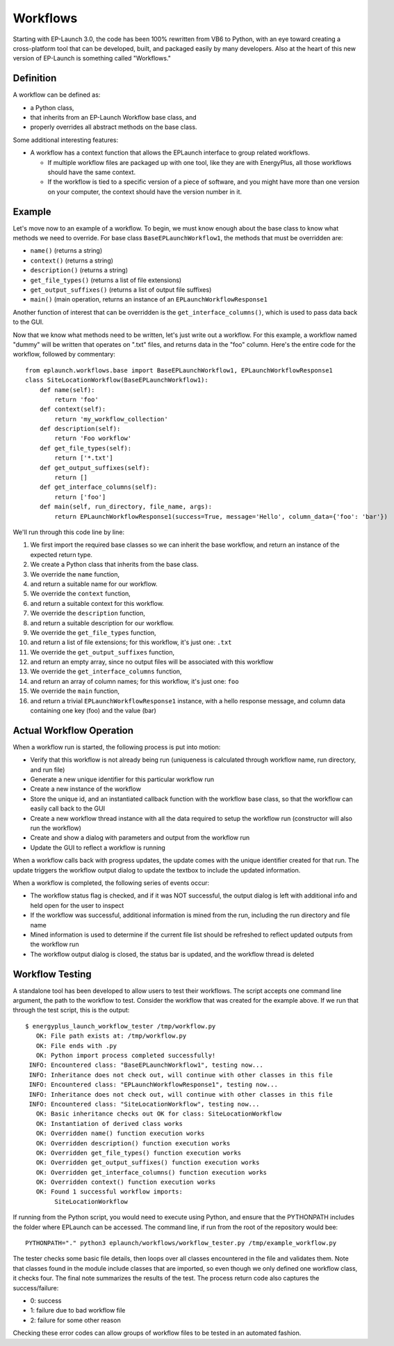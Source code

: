 Workflows
=========

Starting with EP-Launch 3.0, the code has been 100% rewritten from VB6 to Python, with an eye toward creating a cross-platform tool that can be developed, built, and packaged easily by many developers.
Also at the heart of this new version of EP-Launch is something called "Workflows."

Definition
----------

A workflow can be defined as:

- a Python class,
- that inherits from an EP-Launch Workflow base class, and
- properly overrides all abstract methods on the base class.

Some additional interesting features:

- A workflow has a context function that allows the EPLaunch interface to group related workflows.

  - If multiple workflow files are packaged up with one tool, like they are with EnergyPlus, all those workflows should have the same context.
  - If the workflow is tied to a specific version of a piece of software, and you might have more than one version on your computer, the context should have the version number in it.

Example
-------

Let's move now to an example of a workflow.
To begin, we must know enough about the base class to know what methods we need to override.
For base class ``BaseEPLaunchWorkflow1``, the methods that must be overridden are:

- ``name()``  (returns a string)
- ``context()``  (returns a string)
- ``description()``  (returns a string)
- ``get_file_types()``  (returns a list of file extensions)
- ``get_output_suffixes()``  (returns a list of output file suffixes)
- ``main()``  (main operation, returns an instance of an ``EPLaunchWorkflowResponse1``

Another function of interest that can be overridden is the ``get_interface_columns()``, which is used to pass data back to the GUI.

Now that we know what methods need to be written, let's just write out a workflow.
For this example, a workflow named "dummy" will be written that operates on ".txt" files, and returns data in the "foo" column.
Here's the entire code for the workflow, followed by commentary::

    from eplaunch.workflows.base import BaseEPLaunchWorkflow1, EPLaunchWorkflowResponse1
    class SiteLocationWorkflow(BaseEPLaunchWorkflow1):
        def name(self):
            return 'foo'
        def context(self):
            return 'my_workflow_collection'
        def description(self):
            return 'Foo workflow'
        def get_file_types(self):
            return ['*.txt']
        def get_output_suffixes(self):
            return []
        def get_interface_columns(self):
            return ['foo']
        def main(self, run_directory, file_name, args):
            return EPLaunchWorkflowResponse1(success=True, message='Hello', column_data={'foo': 'bar'})

We'll run through this code line by line:

1. We first import the required base classes so we can inherit the base workflow, and return an instance of the expected return type.
2. We create a Python class that inherits from the base class.
3. We override the ``name`` function,
4. and return a suitable name for our workflow.
5. We override the ``context`` function,
6. and return a suitable context for this workflow.
7. We override the ``description`` function,
8. and return a suitable description for our workflow.
9. We override the ``get_file_types`` function,
10. and return a list of file extensions; for this workflow, it's just one: ``.txt``
11. We override the ``get_output_suffixes`` function,
12. and return an empty array, since no output files will be associated with this workflow
13. We override the ``get_interface_columns`` function,
14. and return an array of column names; for this workflow, it's just one: ``foo``
15. We override the ``main`` function,
16. and return a trivial ``EPLaunchWorkflowResponse1`` instance, with a hello response message, and column data containing one key (foo) and the value (bar)

Actual Workflow Operation
-------------------------

When a workflow run is started, the following process is put into motion:

- Verify that this workflow is not already being run (uniqueness is calculated through workflow name, run directory, and run file)
- Generate a new unique identifier for this particular workflow run
- Create a new instance of the workflow
- Store the unique id, and an instantiated callback function with the workflow base class, so that the workflow can easily call back to the GUI
- Create a new workflow thread instance with all the data required to setup the workflow run (constructor will also run the workflow)
- Create and show a dialog with parameters and output from the workflow run
- Update the GUI to reflect a workflow is running

When a workflow calls back with progress updates, the update comes with the unique identifier created for that run.
The update triggers the workflow output dialog to update the textbox to include the updated information.

When a workflow is completed, the following series of events occur:

- The workflow status flag is checked, and if it was NOT successful, the output dialog is left with additional info and held open for the user to inspect
- If the workflow was successful, additional information is mined from the run, including the run directory and file name
- Mined information is used to determine if the current file list should be refreshed to reflect updated outputs from the workflow run
- The workflow output dialog is closed, the status bar is updated, and the workflow thread is deleted

Workflow Testing
----------------

A standalone tool has been developed to allow users to test their workflows.
The script accepts one command line argument, the path to the workflow to test.
Consider the workflow that was created for the example above.
If we run that through the test script, this is the output::

    $ energyplus_launch_workflow_tester /tmp/workflow.py
       OK: File path exists at: /tmp/workflow.py
       OK: File ends with .py
       OK: Python import process completed successfully!
     INFO: Encountered class: "BaseEPLaunchWorkflow1", testing now...
     INFO: Inheritance does not check out, will continue with other classes in this file
     INFO: Encountered class: "EPLaunchWorkflowResponse1", testing now...
     INFO: Inheritance does not check out, will continue with other classes in this file
     INFO: Encountered class: "SiteLocationWorkflow", testing now...
       OK: Basic inheritance checks out OK for class: SiteLocationWorkflow
       OK: Instantiation of derived class works
       OK: Overridden name() function execution works
       OK: Overridden description() function execution works
       OK: Overridden get_file_types() function execution works
       OK: Overridden get_output_suffixes() function execution works
       OK: Overridden get_interface_columns() function execution works
       OK: Overridden context() function execution works
       OK: Found 1 successful workflow imports:
            SiteLocationWorkflow


If running from the Python script, you would need to execute using Python, and ensure that the PYTHONPATH includes the folder where EPLaunch can be accessed.
The command line, if run from the root of the repository would bee::

    PYTHONPATH="." python3 eplaunch/workflows/workflow_tester.py /tmp/example_workflow.py

The tester checks some basic file details, then loops over all classes encountered in the file and validates them.
Note that classes found in the module include classes that are imported, so even though we only defined one workflow class, it checks four.
The final note summarizes the results of the test.
The process return code also captures the success/failure:

- 0: success
- 1: failure due to bad workflow file
- 2: failure for some other reason

Checking these error codes can allow groups of workflow files to be tested in an automated fashion.
